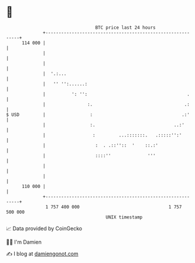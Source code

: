 * 👋

#+begin_example
                                     BTC price last 24 hours                    
                 +------------------------------------------------------------+ 
         114 000 |                                                            | 
                 |                                                            | 
                 |                                                            | 
                 |  '.:...                                                    | 
                 |   '' '':......:                                            | 
                 |          ': '':                                      .     | 
                 |                :.                                   .:     | 
   $ USD         |                 :                                  .:'     | 
                 |                 :.                              ..:'       | 
                 |                  :         ...:::::::.   .:::::'':'        | 
                 |                   :  . .::''::  '    ::.:'                 | 
                 |                   ::::''              '''                  | 
                 |                                                            | 
                 |                                                            | 
         110 000 |                                                            | 
                 +------------------------------------------------------------+ 
                  1 757 400 000                                  1 757 500 000  
                                         UNIX timestamp                         
#+end_example
📈 Data provided by CoinGecko

🧑‍💻 I'm Damien

✍️ I blog at [[https://www.damiengonot.com][damiengonot.com]]
